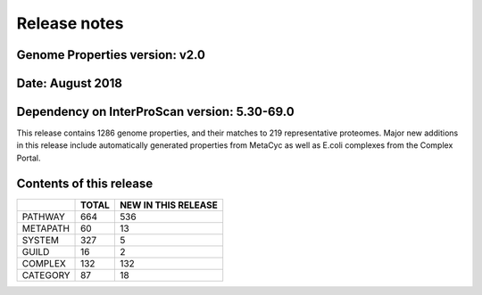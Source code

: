 Release notes
=============

Genome Properties version: v2.0
-------------------------------
Date: August 2018
-----------------
Dependency on InterProScan version: 5.30-69.0
---------------------------------------------

This release contains 1286 genome properties, and their matches to 219 representative proteomes.
Major new additions in this release include automatically generated properties from MetaCyc as well as E.coli complexes from the Complex Portal.

Contents of this release
------------------------

+------------+-------+---------------------+
|            | TOTAL | NEW IN THIS RELEASE |
+============+=======+=====================+
| PATHWAY    | 664   |  536                |
+------------+-------+---------------------+
| METAPATH   | 60    |  13                 |
+------------+-------+---------------------+
| SYSTEM     | 327   |  5                  |
+------------+-------+---------------------+
| GUILD      | 16    |  2                  |
+------------+-------+---------------------+
| COMPLEX    | 132   |  132                |
+------------+-------+---------------------+
| CATEGORY   | 87    |  18                 |
+------------+-------+---------------------+
